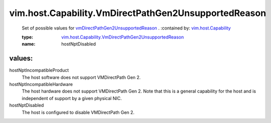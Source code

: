 .. _vim.host.Capability: ../../../vim/host/Capability.rst

.. _vmDirectPathGen2UnsupportedReason: ../../../vim/host/Capability.rst#vmDirectPathGen2UnsupportedReason

.. _vim.host.Capability.VmDirectPathGen2UnsupportedReason: ../../../vim/host/Capability/VmDirectPathGen2UnsupportedReason.rst

vim.host.Capability.VmDirectPathGen2UnsupportedReason
=====================================================
  Set of possible values for `vmDirectPathGen2UnsupportedReason`_ .
  :contained by: `vim.host.Capability`_

  :type: `vim.host.Capability.VmDirectPathGen2UnsupportedReason`_

  :name: hostNptDisabled

values:
--------

hostNptIncompatibleProduct
   The host software does not support VMDirectPath Gen 2.

hostNptIncompatibleHardware
   The host hardware does not support VMDirectPath Gen 2. Note that this is a general capability for the host and is independent of support by a given physical NIC.

hostNptDisabled
   The host is configured to disable VMDirectPath Gen 2.
